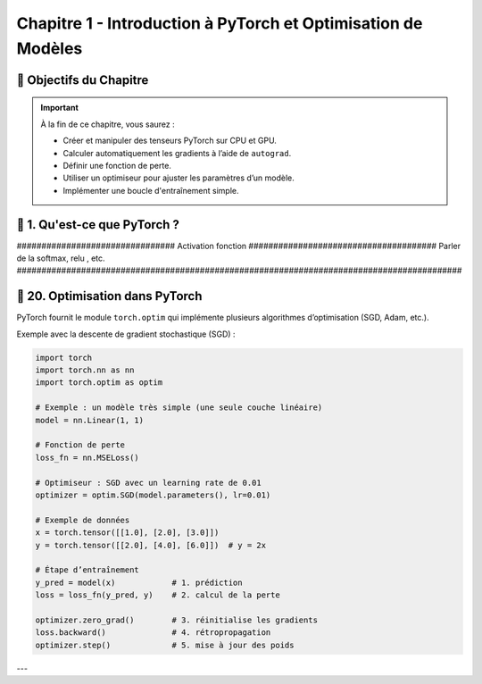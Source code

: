 
.. slide::

Chapitre 1 - Introduction à PyTorch et Optimisation de Modèles
================

🎯 Objectifs du Chapitre
----------------------


.. important::

   À la fin de ce chapitre, vous saurez : 

   - Créer et manipuler des tenseurs PyTorch sur CPU et GPU.
   - Calculer automatiquement les gradients à l’aide de ``autograd``.
   - Définir une fonction de perte.
   - Utiliser un optimiseur pour ajuster les paramètres d’un modèle.
   - Implémenter une boucle d'entraînement simple.

.. slide::

📖 1. Qu'est-ce que PyTorch ? 
----------------------


################################ Activation fonction ######################################
Parler de la softmax, relu , etc.
##########################################################################################



.. slide::
📖 20. Optimisation dans PyTorch
-----------------------

PyTorch fournit le module ``torch.optim`` qui implémente plusieurs algorithmes d’optimisation (SGD, Adam, etc.).  

Exemple avec la descente de gradient stochastique (SGD) :

.. code-block:: python

    import torch
    import torch.nn as nn
    import torch.optim as optim

    # Exemple : un modèle très simple (une seule couche linéaire)
    model = nn.Linear(1, 1)

    # Fonction de perte
    loss_fn = nn.MSELoss()

    # Optimiseur : SGD avec un learning rate de 0.01
    optimizer = optim.SGD(model.parameters(), lr=0.01)

    # Exemple de données
    x = torch.tensor([[1.0], [2.0], [3.0]])
    y = torch.tensor([[2.0], [4.0], [6.0]])  # y = 2x

    # Étape d’entraînement
    y_pred = model(x)            # 1. prédiction
    loss = loss_fn(y_pred, y)    # 2. calcul de la perte

    optimizer.zero_grad()        # 3. réinitialise les gradients
    loss.backward()              # 4. rétropropagation
    optimizer.step()             # 5. mise à jour des poids

---










